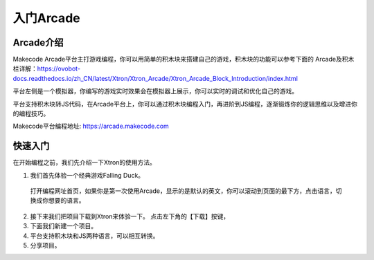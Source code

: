 入门Arcade
======================


Arcade介绍
----------------

Makecode Arcade平台主打游戏编程，你可以用简单的积木块来搭建自己的游戏，积木块的功能可以参考下面的 Arcade及积木栏详解：https://ovobot-docs.readthedocs.io/zh_CN/latest/Xtron/Xtron_Arcade/Xtron_Arcade_Block_Introduction/index.html

平台左侧是一个模拟器，你编写的游戏实时效果会在模拟器上展示，你可以实时的调试和优化自己的游戏。

平台支持积木块转JS代码，在Arcade平台上，你可以通过积木块编程入门，再进阶到JS编程，逐渐锻炼你的逻辑思维以及增进你的编程技巧。

Makecode平台编程地址: https://arcade.makecode.com



快速入门
----------

在开始编程之前，我们先介绍一下Xtron的使用方法。

1. 我们首先体验一个经典游戏Falling Duck。

  打开编程网址首页，如果你是第一次使用Arcade，显示的是默认的英文，你可以滚动到页面的最下方，点击语言，切换成你想要的语言。

.. image:: images/language.png

  滚动鼠标，找到【积木块类游戏】并点击进入。

.. image:: images/fast_use.png

  这里，你会看到这个游戏对应的积木块的代码，点击切换成{}JavaScript，你可以看到对应的JS代码。
  在左边的模拟器上，你可以先体验一下游戏的效果。点击任意按键开始游戏，每次按键按下之后，duck会往上跳动一次，顺利穿过一个树桩得分+1。

.. image:: images/dark.png

2. 接下来我们把项目下载到Xtron来体验一下。
   点击左下角的【下载】按键，

3. 下面我们新建一个项目。

4. 平台支持积木块和JS两种语言，可以相互转换。

5. 分享项目。
